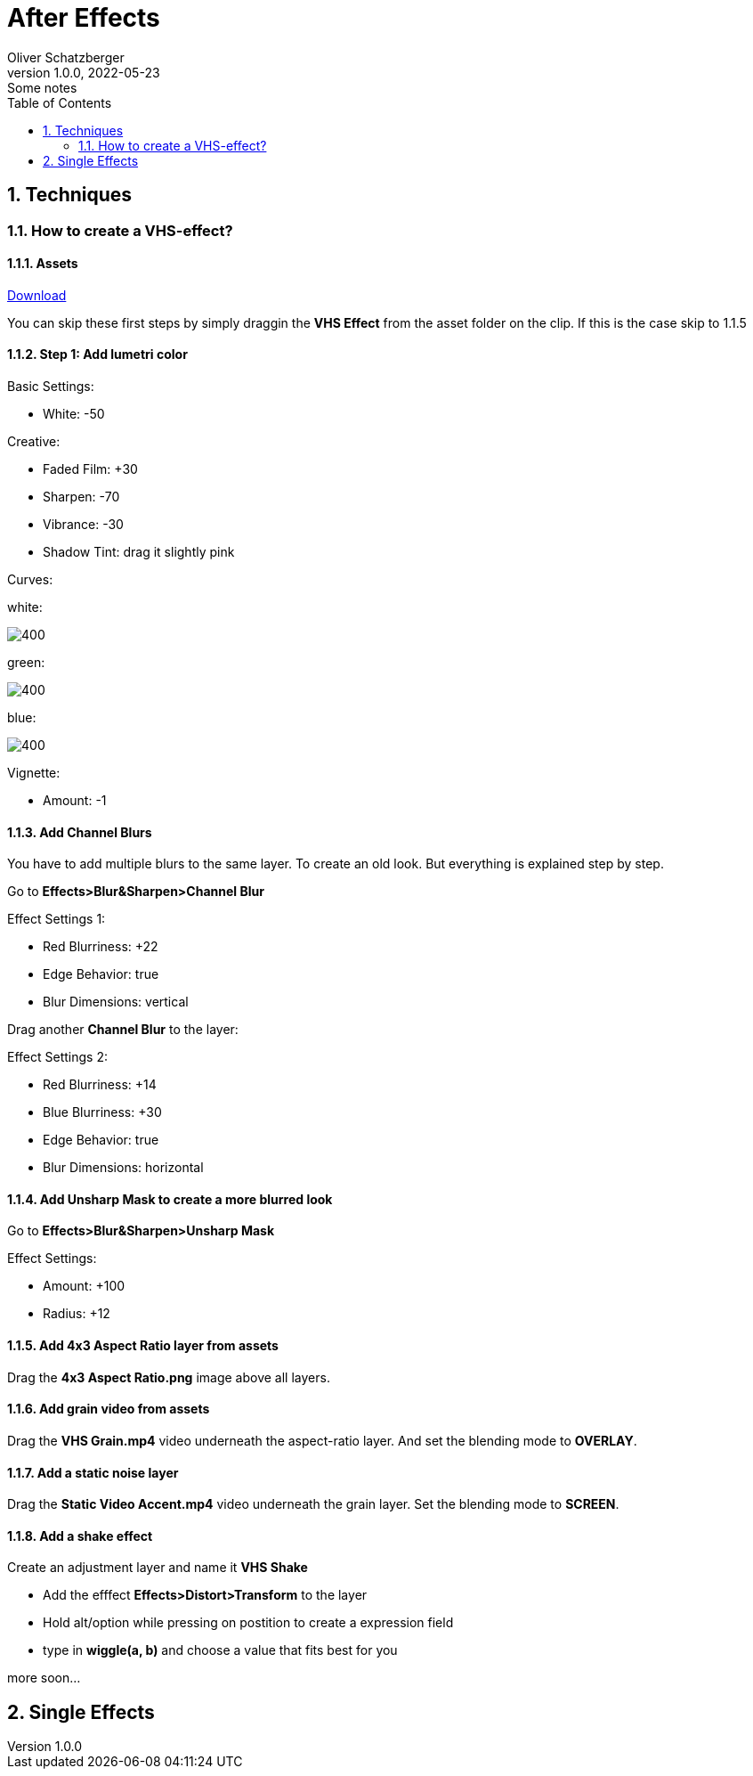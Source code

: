 = After Effects
Oliver Schatzberger
1.0.0, 2022-05-23: Some notes
ifndef::imagesdir[:imagesdir: images]
//:toc-placement!:  // prevents the generation of the doc at this position, so it can be printed afterwards
:sourcedir: ../src/main/java
:icons: font
:sectnums:    // Nummerierung der Überschriften / section numbering
:toc: left

//Need this blank line after ifdef, don't know why...
ifdef::backend-html5[]

// print the toc here (not at the default position)
//toc::[]

== Techniques
=== How to create a VHS-effect?
==== Assets
https://assets.rocketstock.com/uploads/2019/04/AE-VHS-Assets.zip[Download]

You can skip these first steps by simply draggin the *VHS Effect* from the asset folder on the clip.
If this is the case skip to 1.1.5

==== Step 1: Add lumetri color

Basic Settings:

* White: -50

Creative:

* Faded Film: +30
* Sharpen: -70
* Vibrance: -30
* Shadow Tint: drag it slightly pink


Curves:

white:

image::white-curves.png[400, White]


green:

image::green-curves.png[400, Green]

blue:

image::blue-curves.png[400, Red]



Vignette:

* Amount: -1

==== Add Channel Blurs
You have to add multiple blurs to the same layer. To create an old look.
But everything is explained step by step.

Go to *Effects>Blur&Sharpen>Channel Blur*

Effect Settings 1:

* Red Blurriness: +22
* Edge Behavior: true
* Blur Dimensions: vertical

Drag another *Channel Blur* to the layer:

Effect Settings 2:

* Red Blurriness: +14
* Blue Blurriness: +30
* Edge Behavior: true
* Blur Dimensions: horizontal

==== Add Unsharp Mask to create a more blurred look

Go to *Effects>Blur&Sharpen>Unsharp Mask*

Effect Settings:

* Amount: +100
* Radius: +12

==== Add 4x3 Aspect Ratio layer from assets

Drag the *4x3 Aspect Ratio.png* image above all layers.


==== Add grain video from assets

Drag the *VHS Grain.mp4* video underneath the aspect-ratio layer.
And set the blending mode to *OVERLAY*.

==== Add a static noise layer

Drag the *Static Video Accent.mp4* video underneath the grain layer.
Set the blending mode to *SCREEN*.

==== Add a shake effect

Create an adjustment layer and name it *VHS Shake*

* Add the efffect *Effects>Distort>Transform* to the layer
* Hold alt/option while pressing on postition to create a expression field
* type in *wiggle(a, b)* and choose a value that fits best for you

more soon...



== Single Effects




